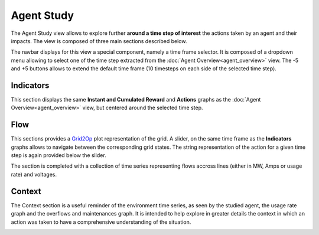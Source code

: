 ***********
Agent Study
***********

The Agent Study view allows to explore further **around a time step of interest** the actions taken by an agent and their impacts. The view is composed of three main sections described below.

The navbar displays for this view a special component, namely a time frame selector. It is composed of a dropdown menu allowing to select one of the time step extracted from the :doc:`Agent Overview<agent_overview>` view. The -5 and +5 buttons allows to extend the default time frame (10 timesteps on each side of the selected time step).

Indicators
----------
This section displays the same **Instant and Cumulated Reward** and **Actions** graphs as the :doc:`Agent Overview<agent_overview>` view, but centered around the selected time step.

Flow
----

This sections provides a `Grid2Op <https://github.com/rte-france/Grid2Op>`_ plot representation of the grid. A slider, on the same time frame as the **Indicators** graphs allows to navigate between the corresponding grid states. The string representation of the action for a given time step is again provided below the slider.

The section is completed with a collection of time series representing flows accross lines (either in MW, Amps or usage rate) and voltages.

Context
-------

The Context section is a useful reminder of the environment time series, as seen by the studied agent, the usage rate graph and the overflows and maintenances graph. It is intended to help explore in greater details the context in which an action was taken to have a comprehensive understanding of the situation.

.. image:: ../_static/agent_study.png
